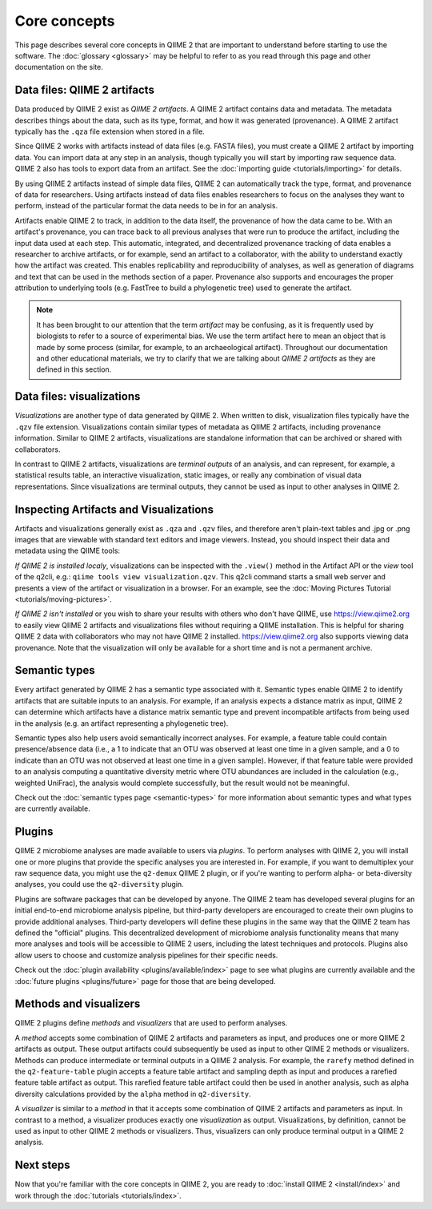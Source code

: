 Core concepts
=============

This page describes several core concepts in QIIME 2 that are important to understand before starting to use the software. The :doc:`glossary <glossary>` may be helpful to refer to as you read through this page and other documentation on the site.

Data files: QIIME 2 artifacts
-----------------------------

Data produced by QIIME 2 exist as *QIIME 2 artifacts*. A QIIME 2 artifact contains data and metadata. The metadata describes things about the data, such as its type, format, and how it was generated (provenance). A QIIME 2 artifact typically has the ``.qza`` file extension when stored in a file.

Since QIIME 2 works with artifacts instead of data files (e.g. FASTA files), you must create a QIIME 2 artifact by importing data. You can import data at any step in an analysis, though typically you will start by importing raw sequence data. QIIME 2 also has tools to export data from an artifact. See the :doc:`importing guide <tutorials/importing>` for details.

By using QIIME 2 artifacts instead of simple data files, QIIME 2 can automatically track the type, format, and provenance of data for researchers. Using artifacts instead of data files enables researchers to focus on the analyses they want to perform, instead of the particular format the data needs to be in for an analysis.

Artifacts enable QIIME 2 to track, in addition to the data itself, the provenance of how the data came to be. With an artifact's provenance, you can trace back to all previous analyses that were run to produce the artifact, including the input data used at each step. This automatic, integrated, and decentralized provenance tracking of data enables a researcher to archive artifacts, or for example, send an artifact to a collaborator, with the ability to understand exactly how the artifact was created. This enables replicability and reproducibility of analyses, as well as generation of diagrams and text that can be used in the methods section of a paper. Provenance also supports and encourages the proper attribution to underlying tools (e.g. FastTree to build a phylogenetic tree) used to generate the artifact.

.. note:: It has been brought to our attention that the term *artifact* may be confusing, as it is frequently used by biologists to refer to a source of experimental bias. We use the term artifact here to mean an object that is made by some process (similar, for example, to an archaeological artifact). Throughout our documentation and other educational materials, we try to clarify that we are talking about *QIIME 2 artifacts* as they are defined in this section.

Data files: visualizations
--------------------------

*Visualizations* are another type of data generated by QIIME 2. When written to disk, visualization files typically have the ``.qzv`` file extension. Visualizations contain similar types of metadata as QIIME 2 artifacts, including provenance information. Similar to QIIME 2 artifacts, visualizations are standalone information that can be archived or shared with collaborators.

In contrast to QIIME 2 artifacts, visualizations are *terminal outputs* of an analysis, and can represent, for example, a statistical results table, an interactive visualization, static images, or really any combination of visual data representations. Since visualizations are terminal outputs, they cannot be used as input to other analyses in QIIME 2.

Inspecting Artifacts and Visualizations
----------------------------------------

Artifacts and visualizations generally exist as ``.qza`` and ``.qzv`` files, and therefore aren't plain-text tables and .jpg or .png images that are viewable with standard text editors and image viewers. Instead, you should inspect their data and metadata using the QIIME tools:

*If QIIME 2 is installed localy*, visualizations can be inspected with the ``.view()`` method in the Artifact API or the *view* tool of the q2cli, e.g.: ``qiime tools view visualization.qzv``. This q2cli command starts a small web server and presents a view of the artifact or visualization in a browser. For an example, see the :doc:`Moving Pictures Tutorial <tutorials/moving-pictures>`.

*If QIIME 2 isn't installed* or you wish to share your results with others who don't have QIIME, use https://view.qiime2.org to easily view QIIME 2 artifacts and visualizations files without requiring a QIIME installation. This is helpful for sharing QIIME 2 data with collaborators who may not have QIIME 2 installed. https://view.qiime2.org also supports viewing data provenance. Note that the visualization will only be available for a short time and is not a permanent archive.


Semantic types
--------------

Every artifact generated by QIIME 2 has a semantic type associated with it. Semantic types enable QIIME 2 to identify artifacts that are suitable inputs to an analysis. For example, if an analysis expects a distance matrix as input, QIIME 2 can determine which artifacts have a distance matrix semantic type and prevent incompatible artifacts from being used in the analysis (e.g. an artifact representing a phylogenetic tree).

Semantic types also help users avoid semantically incorrect analyses. For example, a feature table could contain presence/absence data (i.e., a 1 to indicate that an OTU was observed at least one time in a given sample, and a 0 to indicate than an OTU was not observed at least one time in a given sample). However, if that feature table were provided to an analysis computing a quantitative diversity metric where OTU abundances are included in the calculation (e.g., weighted UniFrac), the analysis would complete successfully, but the result would not be meaningful.

Check out the :doc:`semantic types page <semantic-types>` for more information about semantic types and what types are currently available.

Plugins
-------

QIIME 2 microbiome analyses are made available to users via *plugins*. To perform analyses with QIIME 2, you will install one or more plugins that provide the specific analyses you are interested in. For example, if you want to demultiplex your raw sequence data, you might use the ``q2-demux`` QIIME 2 plugin, or if you're wanting to perform alpha- or beta-diversity analyses, you could use the ``q2-diversity`` plugin.

Plugins are software packages that can be developed by anyone. The QIIME 2 team has developed several plugins for an initial end-to-end microbiome analysis pipeline, but third-party developers are encouraged to create their own plugins to provide additional analyses. Third-party developers will define these plugins in the same way that the QIIME 2 team has defined the "official" plugins. This decentralized development of microbiome analysis functionality means that many more analyses and tools will be accessible to QIIME 2 users, including the latest techniques and protocols. Plugins also allow users to choose and customize analysis pipelines for their specific needs.

Check out the :doc:`plugin availability <plugins/available/index>` page to see what plugins are currently available and the :doc:`future plugins <plugins/future>` page for those that are being developed.

Methods and visualizers
-----------------------

QIIME 2 plugins define *methods* and *visualizers* that are used to perform analyses.

A *method* accepts some combination of QIIME 2 artifacts and parameters as input, and produces one or more QIIME 2 artifacts as output. These output artifacts could subsequently be used as input to other QIIME 2 methods or visualizers. Methods can produce intermediate or terminal outputs in a QIIME 2 analysis. For example, the ``rarefy`` method defined in the ``q2-feature-table`` plugin accepts a feature table artifact and sampling depth as input and produces a rarefied feature table artifact as output. This rarefied feature table artifact could then be used in another analysis, such as alpha diversity calculations provided by the ``alpha`` method in ``q2-diversity``.

A *visualizer* is similar to a *method* in that it accepts some combination of QIIME 2 artifacts and parameters as input. In contrast to a method, a visualizer produces exactly one *visualization* as output. Visualizations, by definition, cannot be used as input to other QIIME 2 methods or visualizers. Thus, visualizers can only produce terminal output in a QIIME 2 analysis.

Next steps
----------

Now that you're familiar with the core concepts in QIIME 2, you are ready to :doc:`install QIIME 2 <install/index>` and work through the :doc:`tutorials <tutorials/index>`.
